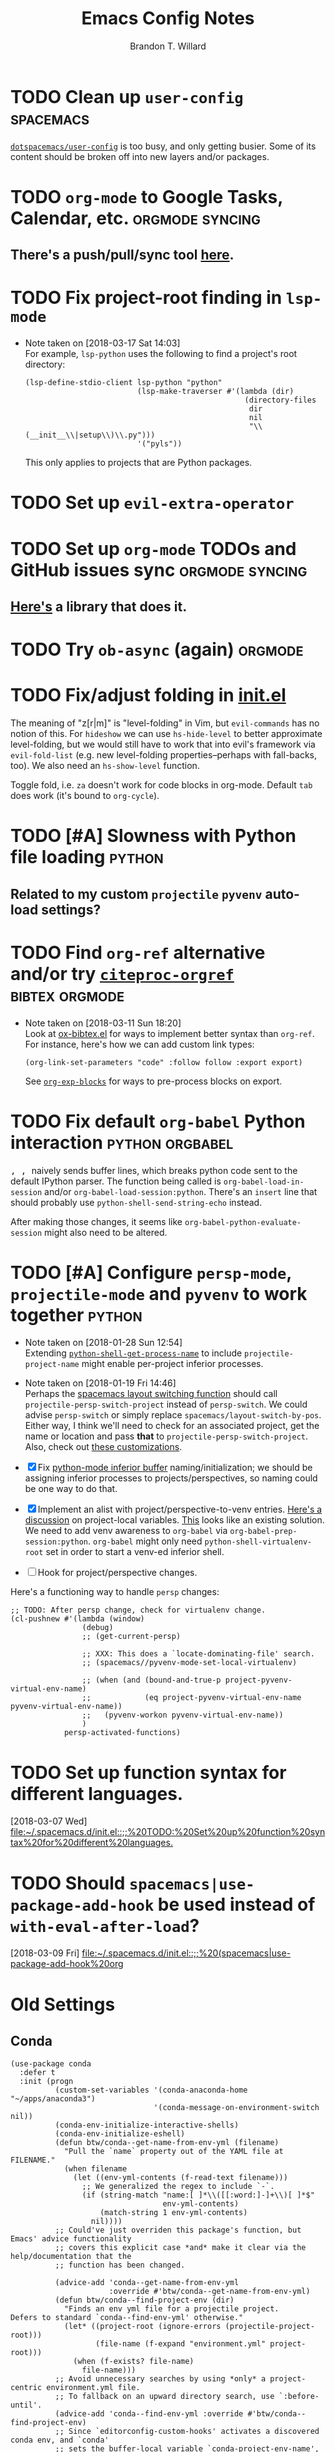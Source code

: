 #+TITLE: Emacs Config Notes
#+AUTHOR: Brandon T. Willard

* TODO Clean up ~user-config~                                     :spacemacs:
  [[file:init.el::(defun%20dotspacemacs/user-config%20()][~dotspacemacs/user-config~]] is too busy, and only getting busier.  Some of its
  content should be broken off into new layers and/or packages.
* TODO ~org-mode~ to Google Tasks, Calendar, etc.           :orgmode:syncing:
** There's a push/pull/sync tool [[https://bitbucket.org/edgimar/michel-orgmode][here]].

* TODO Fix project-root finding in ~lsp-mode~
  - Note taken on [2018-03-17 Sat 14:03] \\
    For example, =lsp-python= uses the following to find a project's root directory:
    #+BEGIN_SRC elisp
    (lsp-define-stdio-client lsp-python "python"
                             (lsp-make-traverser #'(lambda (dir)
                                                     (directory-files
                                                      dir
                                                      nil
                                                      "\\(__init__\\|setup\\)\\.py")))
                             '("pyls"))
    #+END_SRC

    This only applies to projects that are Python packages.

* TODO Set up ~evil-extra-operator~
* TODO Set up ~org-mode~ TODOs and GitHub issues sync       :orgmode:syncing:
** [[https://github.com/arbox/org-sync][Here's]] a library that does it.

* TODO Try ~ob-async~ (again)                                       :orgmode:
* TODO Fix/adjust folding in [[file:init.el::(with-eval-after-load%20'hideshow][init.el]]
  The meaning of "z[r|m]" is "level-folding" in Vim, but ~evil-commands~ has no
  notion of this.  For ~hideshow~ we can use ~hs-hide-level~ to better approximate
  level-folding, but we would still have to work that into evil's framework via
  ~evil-fold-list~ (e.g. new level-folding properties--perhaps with fall-backs,
  too).  We also need an ~hs-show-level~ function.

  Toggle fold, i.e. ~za~ doesn't work for code blocks in org-mode.  Default
  ~tab~ does work (it's bound to ~org-cycle~).

* TODO [#A] Slowness with Python file loading                        :python:
** Related to my custom ~projectile~ ~pyvenv~ auto-load settings?

* TODO Find ~org-ref~ alternative and/or try [[https://github.com/andras-simonyi/citeproc-orgref][~citeproc-orgref~]] :bibtex:orgmode:
  - Note taken on [2018-03-11 Sun 18:20] \\
    Look at [[https://code.orgmode.org/bzg/org-mode/raw/master/contrib/lisp/ox-bibtex.el][ox-bibtex.el]] for ways to implement better syntax than ~org-ref~.
    For instance, here's how we can add custom link types:
    #+BEGIN_SRC elisp :eval never
    (org-link-set-parameters "code" :follow follow :export export)
    #+END_SRC
    See [[https://orgmode.org/worg/org-contrib/org-exp-blocks.html][~org-exp-blocks~]] for ways to pre-process blocks on export.
* TODO Fix default ~org-babel~ Python interaction           :python:orgbabel:
  @@html:<kbd>@@ , , @@html:</kbd>@@ naively sends buffer lines, which breaks python code sent to
  the default IPython parser.  The function being called is ~org-babel-load-in-session~
  and/or ~org-babel-load-session:python~.  There's an ~insert~ line that should probably use
  ~python-shell-send-string-echo~ instead.

  After making those changes, it seems like ~org-babel-python-evaluate-session~ might also need to
  be altered.

* TODO [#A] Configure ~persp-mode~, ~projectile-mode~ and ~pyvenv~ to work together :python:
  - Note taken on [2018-01-28 Sun 12:54] \\
    Extending [[file:/usr/share/emacs/27.0.50/lisp/progmodes/python.el.gz::(defun%20python-shell-get-process-name%20(dedicated)][~python-shell-get-process-name~]] to include
    ~projectile-project-name~ might enable per-project inferior processes.

  - Note taken on [2018-01-19 Fri 14:46] \\
    Perhaps the [[file:~/.emacs.d/layers/+spacemacs/spacemacs-layouts/funcs.el::(defun%20spacemacs/layout-switch-by-pos%20(pos)][spacemacs layout switching function]] should call
    ~projectile-persp-switch-project~ instead of ~persp-switch~.  We could advise
    ~persp-switch~ or simply replace ~spacemacs/layout-switch-by-pos~.  Either way, I
    think we'll need to check for an associated project, get the name or location
    and pass *that* to ~projectile-persp-switch-project~.
    Also, check out [[https://gist.github.com/Bad-ptr/1aca1ec54c3bdb2ee80996eb2b68ad2d#file-persp-projectile-auto-persp-el][these customizations]].

  - [X] Fix [[file:/usr/share/emacs/27.0.50/lisp/progmodes/python.el.gz::(defun%20python-shell-get-buffer%20()][python-mode inferior buffer]] naming/initialization; we should be assigning inferior processes to
    projects/perspectives, so naming could be one way to do that.

  - [X] Implement an alist with project/perspective-to-venv entries.
    [[https://github.com/bbatsov/projectile/issues/139][Here's a discussion]] on project-local variables.  [[https://github.com/emacs-php/projectile-variable][This]] looks like an existing solution.
    We need to add venv awareness to ~org-babel~ via
    ~org-babel-prep-session:python~.  ~org-babel~ might only need
    ~python-shell-virtualenv-root~ set in order to start a venv-ed inferior shell.

  - [ ] Hook for project/perspective changes.

  Here's a functioning way to handle ~persp~ changes:
  #+BEGIN_SRC elisp
  ;; TODO: After persp change, check for virtualenv change.
  (cl-pushnew #'(lambda (window)
                  (debug)
                  ;; (get-current-persp)

                  ;; XXX: This does a `locate-dominating-file' search.
                  ;; (spacemacs//pyvenv-mode-set-local-virtualenv)

                  ;; (when (and (bound-and-true-p project-pyvenv-virtual-env-name)
                  ;;            (eq project-pyvenv-virtual-env-name pyvenv-virtual-env-name))
                  ;;   (pyvenv-workon pyvenv-virtual-env-name))
                  )
              persp-activated-functions)
  #+END_SRC



* TODO Set up function syntax for different languages.
  [2018-03-07 Wed]
  [[file:~/.spacemacs.d/init.el::;;%20TODO:%20Set%20up%20function%20syntax%20for%20different%20languages.]]

* TODO Should ~spacemacs|use-package-add-hook~ be used instead of ~with-eval-after-load~?
  [2018-03-09 Fri]
  [[file:~/.spacemacs.d/init.el::;;%20(spacemacs|use-package-add-hook%20org]]
* Old Settings
** Conda
#+BEGIN_SRC elisp
(use-package conda
  :defer t
  :init (progn
          (custom-set-variables '(conda-anaconda-home "~/apps/anaconda3")
                                '(conda-message-on-environment-switch nil))
          (conda-env-initialize-interactive-shells)
          (conda-env-initialize-eshell)
          (defun btw/conda--get-name-from-env-yml (filename)
            "Pull the `name` property out of the YAML file at FILENAME."
            (when filename
              (let ((env-yml-contents (f-read-text filename)))
                ;; We generalized the regex to include `-`.
                (if (string-match "name:[ ]*\\([[:word:]-]+\\)[ ]*$"
                                  env-yml-contents)
                    (match-string 1 env-yml-contents)
                  nil))))
          ;; Could've just overriden this package's function, but Emacs' advice functionality
          ;; covers this explicit case *and* make it clear via the help/documentation that the
          ;; function has been changed.

          (advice-add 'conda--get-name-from-env-yml
                      :override #'btw/conda--get-name-from-env-yml)
          (defun btw/conda--find-project-env (dir)
            "Finds an env yml file for a projectile project.
Defers to standard `conda--find-env-yml' otherwise."
            (let* ((project-root (ignore-errors (projectile-project-root)))
                   (file-name (f-expand "environment.yml" project-root)))
              (when (f-exists? file-name)
                file-name)))
          ;; Avoid unnecessary searches by using *only* a project-centric environment.yml file.
          ;; To fallback on an upward directory search, use `:before-until'.
          (advice-add 'conda--find-env-yml :override #'btw/conda--find-project-env)
          ;; Since `editorconfig-custom-hooks' activates a discovered conda env, and `conda'
          ;; sets the buffer-local variable `conda-project-env-name', the env should be found
          ;; by `conda-env-autoactivate-mode' (because it checks that variable).
          (conda-env-autoactivate-mode)
          ;; TODO: Check `window-purpose' for "edit", "general", etc.  Could also use `post-command-hook'
          ;; (see the comment about using `(while-no-input (redisplay) CODE)')
          ;; This is what auto-activates conda environments after switching layouts:
          (advice-add 'select-window :after #'conda--switch-buffer-auto-activate)))

(with-eval-after-load 'spaceline
  ;; Hijacks existing segment.  Should add cases for both envs.
  (spaceline-define-segment python-pyenv
                            "The current python env.  Works with `conda'."
                            (when (and active
                                       ;; TODO: Consider not restricting to `python-mode', because
                                       ;; conda envs can apply to more than just python operations
                                       ;; (e.g. libraries, executables).
                                       ;; (eq 'python-mode major-mode)
                                       ;; TODO: Display `conda-project-env-name' instead?  It's buffer-local.
                                       (boundp 'conda-env-current-name)
                                       (stringp conda-env-current-name))
                              (propertize conda-env-current-name 'face 'spaceline-python-venv
                                          'help-echo "Virtual environment (via conda)")))
  (spaceline-compile))

#+END_SRC
** ~python-x~
#+BEGIN_SRC elisp
(use-package python-x
  :defer t
  ;; :commands
  ;; (python-shell-send-line python-shell-print-region-or-symbol)
  :init
  (progn
    (evil-leader/set-key-for-mode 'python-mode
      "sl" 'python-shell-send-line)
    (evil-leader/set-key-for-mode 'python-mode
      "sw" 'python-shell-print-region-or-symbol))
  ))
#+END_SRC

** ~tex-mode~
#+BEGIN_SRC elisp
(defun btw/tex-mode-settings ()
  (setq latex-directory "")
  (setq latex-run-command ""))

(add-hook 'tex-mode-hook 'btw/tex-mode-settings)
#+END_SRC


* DONE [#A] Fix flycheck for Python virtual envs.                    :python:
  CLOSED: [2018-03-17 Sat 14:20]
  See variables involving ~python-pylint~ and ~python-pycompile~.
* DONE [#B] Fix ~ansi-term~ redraws
  CLOSED: [2018-01-14 Sun 19:15]
  A new line and prompt is printed when the terminal window is resized.
  Might be related to this: ~window-adjust-process-window-size-function~.
  This little bit of debugging might be useful:
  #+BEGIN_SRC elisp
  (with-current-buffer (get-buffer "*ansi-term-1*"))
  (cl-pushnew #'(lambda (&rest args) (debug)) before-change-functions)
  #+END_SRC

  and to undo this debug setting...
  #+BEGIN_SRC elisp
  (with-current-buffer (get-buffer "*ansi-term-1*"))
  (pop before-change-functions)
  #+END_SRC

  This was apparently due to the ~steef~ prompt I was using in ~zprezto~.  It must've
  been using special control characters.


* DONE Fix "unbound helm-source-info-elisp" error
  Looks like my custom Emacs build caused a change in default
  directories?  This fixed it:
  #+BEGIN_SRC elisp
  (with-eval-after-load 'info
    (customize-save-variable
     'Info-default-directory-list
     '("/usr/share/info/emacs-27" "/usr/local/share/info/"
       "/usr/share/info/" "/usr/share/info/")))
  #+END_SRC
